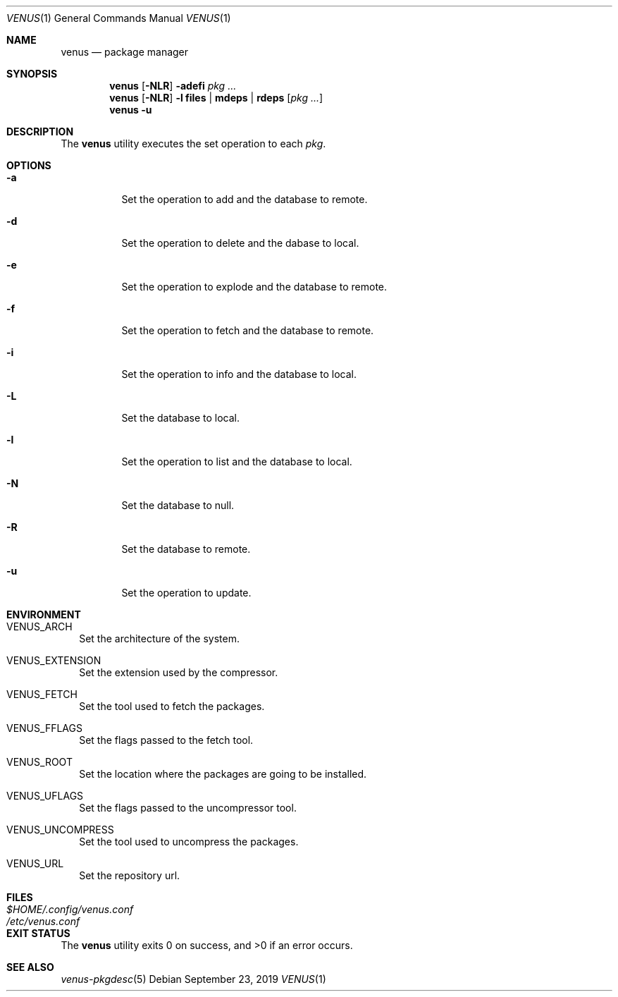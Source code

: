 .Dd September 23, 2019
.Dt VENUS 1
.Os
.Sh NAME
.Nm venus
.Nd package manager
.Sh SYNOPSIS
.Nm
.Op Fl NLR
.Fl adefi
.Ar pkg ...
.Nm
.Op Fl NLR
.Fl l
.Cm files | mdeps | rdeps
.Op Ar pkg ...
.Nm
.Fl u
.Sh DESCRIPTION
The
.Nm
utility executes the set operation to each
.Ar pkg .
.Sh OPTIONS
.Bl -tag -width Ds
.It Fl a
Set the operation to add and the database to remote.
.It Fl d
Set the operation to delete and the dabase to local.
.It Fl e
Set the operation to explode and the database to remote.
.It Fl f
Set the operation to fetch and the database to remote.
.It Fl i
Set the operation to info and the database to local.
.It Fl L
Set the database to local.
.It Fl l
Set the operation to list and the database to local.
.It Fl N
Set the database to null.
.It Fl R
Set the database to remote.
.It Fl u
Set the operation to update.
.El
.Sh ENVIRONMENT
.Bl -tag -width
.It Ev VENUS_ARCH
Set the architecture of the system.
.It Ev VENUS_EXTENSION
Set the extension used by the compressor.
.It Ev VENUS_FETCH
Set the tool used to fetch the packages.
.It Ev VENUS_FFLAGS
Set the flags passed to the fetch tool.
.It Ev VENUS_ROOT
Set the location where the packages are going to be installed.
.It Ev VENUS_UFLAGS
Set the flags passed to the uncompressor tool.
.It Ev VENUS_UNCOMPRESS
Set the tool used to uncompress the packages.
.It Ev VENUS_URL
Set the repository url.
.El
.Sh FILES
.Bl -tag -width XXXXXXXXXXXXXXXXXXXXXXXX -compat
.It Pa $HOME/.config/venus.conf
.It Pa /etc/venus.conf
.El
.Sh EXIT STATUS
.Ex -std
.Sh SEE ALSO
.Xr venus-pkgdesc 5
